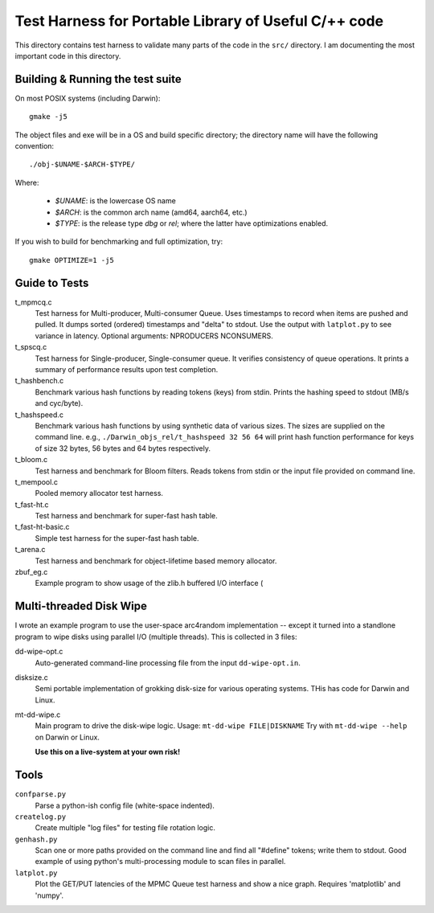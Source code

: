 =====================================================
Test Harness for Portable Library of Useful C/++ code
=====================================================

This directory contains test harness to validate many parts of the
code in the ``src/`` directory. I am documenting the most important
code in this directory.

Building & Running the test suite
=================================
On most POSIX systems (including Darwin)::

    gmake -j5

The object files and exe will be in a OS and build specific directory; the
directory name will have the following convention::

    ./obj-$UNAME-$ARCH-$TYPE/

Where:

    - `$UNAME`: is the lowercase OS name
    - `$ARCH`:  is the common arch name (amd64, aarch64, etc.)
    - `$TYPE`:  is the release type `dbg` or `rel`; where the latter
      have optimizations enabled.

If you wish to build for benchmarking and full optimization, try::

    gmake OPTIMIZE=1 -j5

Guide to Tests
==============
t_mpmcq.c
    Test harness for Multi-producer, Multi-consumer Queue. Uses
    timestamps to record when items are pushed and pulled. It dumps
    sorted (ordered) timestamps and "delta" to stdout. Use the
    output with ``latplot.py`` to see variance in latency.
    Optional arguments: NPRODUCERS NCONSUMERS.

t_spscq.c
    Test harness for Single-producer, Single-consumer queue. It
    verifies consistency of queue operations. It prints a summary of
    performance results upon test completion.

t_hashbench.c
    Benchmark various hash functions by reading tokens (keys) from
    stdin. Prints the hashing speed to stdout (MB/s and cyc/byte).

t_hashspeed.c
    Benchmark various hash functions by using synthetic data of
    various sizes. The sizes are supplied on the command line. e.g.,
    ``./Darwin_objs_rel/t_hashspeed 32 56 64`` will print hash
    function performance for keys of size 32 bytes, 56 bytes and 64
    bytes respectively.

t_bloom.c
    Test harness and benchmark for Bloom filters. Reads tokens from
    stdin or the input file provided on command line.

t_mempool.c
    Pooled memory allocator test harness.

t_fast-ht.c
    Test harness and benchmark for super-fast hash table.

t_fast-ht-basic.c
    Simple test harness for the super-fast hash table.

t_arena.c
    Test harness and benchmark for object-lifetime based memory
    allocator.

zbuf_eg.c
    Example program to show usage of the zlib.h buffered I/O interface (

Multi-threaded Disk Wipe
========================
I wrote an example program to use the user-space arc4random
implementation -- except it turned into a standlone program to wipe
disks using parallel I/O (multiple threads). This is collected in 3
files:

dd-wipe-opt.c
    Auto-generated command-line processing file from the input
    ``dd-wipe-opt.in``.

disksize.c
    Semi portable implementation of grokking disk-size for various
    operating systems. THis has code for Darwin and Linux.

mt-dd-wipe.c
    Main program to drive the disk-wipe logic. Usage:
    ``mt-dd-wipe FILE|DISKNAME``
    Try with ``mt-dd-wipe --help`` on Darwin or Linux.

    **Use this on a live-system at your own risk!**


Tools
=====
``confparse.py``
    Parse a python-ish config file (white-space indented).

``createlog.py``
    Create multiple "log files" for testing file rotation logic.

``genhash.py``
    Scan one or more paths provided on the command line and find all
    "#define" tokens; write them to stdout. Good example of using
    python's multi-processing module to scan files in parallel.

``latplot.py``
    Plot the GET/PUT latencies of the MPMC Queue test harness and show
    a nice graph. Requires 'matplotlib' and 'numpy'.
